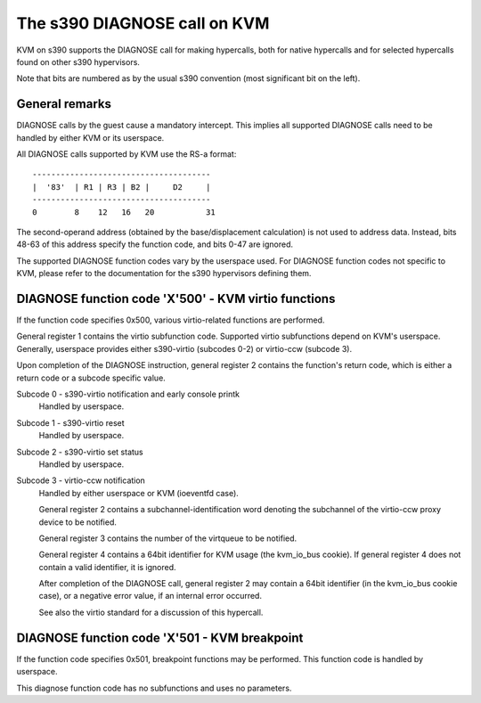 .. SPDX-License-Identifier: GPL-2.0

=============================
The s390 DIAGNOSE call on KVM
=============================

KVM on s390 supports the DIAGNOSE call for making hypercalls, both for
native hypercalls and for selected hypercalls found on other s390
hypervisors.

Note that bits are numbered as by the usual s390 convention (most significant
bit on the left).


General remarks
---------------

DIAGNOSE calls by the guest cause a mandatory intercept. This implies
all supported DIAGNOSE calls need to be handled by either KVM or its
userspace.

All DIAGNOSE calls supported by KVM use the RS-a format::

  --------------------------------------
  |  '83'  | R1 | R3 | B2 |     D2     |
  --------------------------------------
  0        8    12   16   20           31

The second-operand address (obtained by the base/displacement calculation)
is not used to address data. Instead, bits 48-63 of this address specify
the function code, and bits 0-47 are ignored.

The supported DIAGNOSE function codes vary by the userspace used. For
DIAGNOSE function codes not specific to KVM, please refer to the
documentation for the s390 hypervisors defining them.


DIAGNOSE function code 'X'500' - KVM virtio functions
-----------------------------------------------------

If the function code specifies 0x500, various virtio-related functions
are performed.

General register 1 contains the virtio subfunction code. Supported
virtio subfunctions depend on KVM's userspace. Generally, userspace
provides either s390-virtio (subcodes 0-2) or virtio-ccw (subcode 3).

Upon completion of the DIAGNOSE instruction, general register 2 contains
the function's return code, which is either a return code or a subcode
specific value.

Subcode 0 - s390-virtio notification and early console printk
    Handled by userspace.

Subcode 1 - s390-virtio reset
    Handled by userspace.

Subcode 2 - s390-virtio set status
    Handled by userspace.

Subcode 3 - virtio-ccw notification
    Handled by either userspace or KVM (ioeventfd case).

    General register 2 contains a subchannel-identification word denoting
    the subchannel of the virtio-ccw proxy device to be notified.

    General register 3 contains the number of the virtqueue to be notified.

    General register 4 contains a 64bit identifier for KVM usage (the
    kvm_io_bus cookie). If general register 4 does not contain a valid
    identifier, it is ignored.

    After completion of the DIAGNOSE call, general register 2 may contain
    a 64bit identifier (in the kvm_io_bus cookie case), or a negative
    error value, if an internal error occurred.

    See also the virtio standard for a discussion of this hypercall.


DIAGNOSE function code 'X'501 - KVM breakpoint
----------------------------------------------

If the function code specifies 0x501, breakpoint functions may be performed.
This function code is handled by userspace.

This diagnose function code has no subfunctions and uses no parameters.
